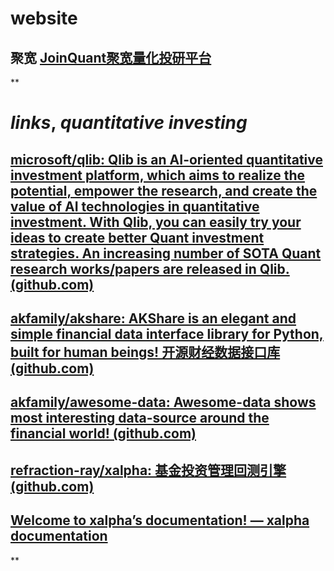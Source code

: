 #+alias: 量化投资, quant, invest,
#+tags: investment,

* website
** 聚宽 [[https://www.joinquant.com/][JoinQuant聚宽量化投研平台]]
**
* [[links]], [[quantitative investing]]
** [[https://github.com/microsoft/qlib][microsoft/qlib: Qlib is an AI-oriented quantitative investment platform, which aims to realize the potential, empower the research, and create the value of AI technologies in quantitative investment. With Qlib, you can easily try your ideas to create better Quant investment strategies. An increasing number of SOTA Quant research works/papers are released in Qlib. (github.com)]]
** [[https://github.com/akfamily/akshare][akfamily/akshare: AKShare is an elegant and simple financial data interface library for Python, built for human beings! 开源财经数据接口库 (github.com)]]
** [[https://github.com/akfamily/awesome-data][akfamily/awesome-data: Awesome-data shows most interesting data-source around the financial world! (github.com)]]
** [[https://github.com/refraction-ray/xalpha][refraction-ray/xalpha: 基金投资管理回测引擎 (github.com)]]
** [[https://xalpha.readthedocs.io/en/latest/][Welcome to xalpha’s documentation! — xalpha documentation]]
**